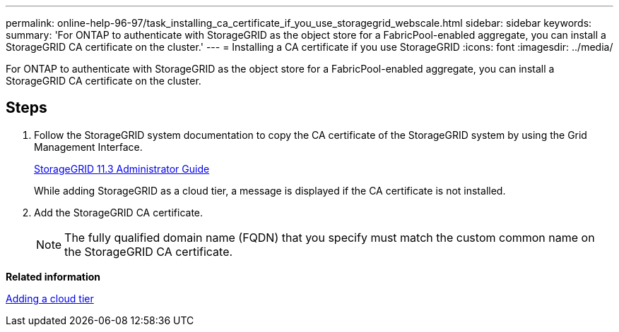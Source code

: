 ---
permalink: online-help-96-97/task_installing_ca_certificate_if_you_use_storagegrid_webscale.html
sidebar: sidebar
keywords: 
summary: 'For ONTAP to authenticate with StorageGRID as the object store for a FabricPool-enabled aggregate, you can install a StorageGRID CA certificate on the cluster.'
---
= Installing a CA certificate if you use StorageGRID
:icons: font
:imagesdir: ../media/

[.lead]
For ONTAP to authenticate with StorageGRID as the object store for a FabricPool-enabled aggregate, you can install a StorageGRID CA certificate on the cluster.

== Steps

. Follow the StorageGRID system documentation to copy the CA certificate of the StorageGRID system by using the Grid Management Interface.
+
https://docs.netapp.com/sgws-113/topic/com.netapp.doc.sg-admin/home.html[StorageGRID 11.3 Administrator Guide]
+
While adding StorageGRID as a cloud tier, a message is displayed if the CA certificate is not installed.

. Add the StorageGRID CA certificate.
+
[NOTE]
====
The fully qualified domain name (FQDN) that you specify must match the custom common name on the StorageGRID CA certificate.
====

*Related information*

xref:task_adding_cloud_tier.adoc[Adding a cloud tier]

